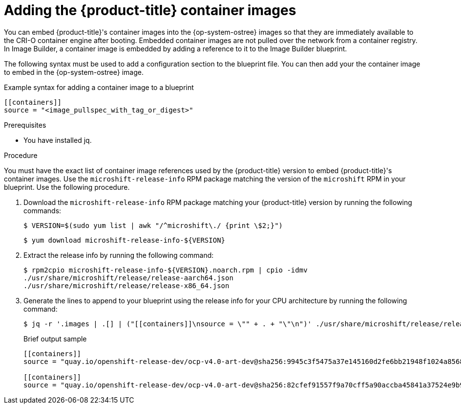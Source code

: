 // Module included in the following assemblies:
//
// microshift/microshift-embed-into-rpm-ostree.adoc

:_content-type: PROCEDURE
[id="adding-microshift-container-images_{context}"]
= Adding the {product-title} container images

You can embed {product-title}'s container images into the {op-system-ostree} images so that they are immediately available to the CRI-O container engine after booting. Embedded container images are not pulled over the network from a container registry. In Image Builder, a container image is embedded by adding a reference to it to the Image Builder blueprint.

The following syntax must be used to add a configuration section to the blueprint file. You can then add your the container image to embed in the {op-system-ostree} image.

.Example syntax for adding a container image to a blueprint

[source,toml]
----
[[containers]]
source = "<image_pullspec_with_tag_or_digest>"
----

.Prerequisites

* You have installed jq.

.Procedure

You must have the exact list of container image references used by the {product-title} version to embed {product-title}'s container images. Use the `microshift-release-info` RPM package matching the version of the `microshift` RPM in your blueprint. Use the following procedure.

. Download the `microshift-release-info` RPM package matching your {product-title} version by running the following commands:
+
[source,terminal]
----
$ VERSION=$(sudo yum list | awk "/^microshift\./ {print \$2;}")
----
+
[source,terminal]
----
$ yum download microshift-release-info-${VERSION}
----

. Extract the release info by running the following command:
+
[source,terminal]
----
$ rpm2cpio microshift-release-info-${VERSION}.noarch.rpm | cpio -idmv
./usr/share/microshift/release/release-aarch64.json
./usr/share/microshift/release/release-x86_64.json
----

. Generate the lines to append to your blueprint using the release info for your CPU architecture by running the following command:
+
[source,terminal]
----
$ jq -r '.images | .[] | ("[[containers]]\nsource = \"" + . + "\"\n")' ./usr/share/microshift/release/release-$(uname -i).json
----
+
.Brief output sample
+
[source, toml]
----
[[containers]]
source = "quay.io/openshift-release-dev/ocp-v4.0-art-dev@sha256:9945c3f5475a37e145160d2fe6bb21948f1024a856827bc9e7d5bc882f44a750"

[[containers]]
source = "quay.io/openshift-release-dev/ocp-v4.0-art-dev@sha256:82cfef91557f9a70cff5a90accba45841a37524e9b93f98a97b20f6b2b69e5db"
----
